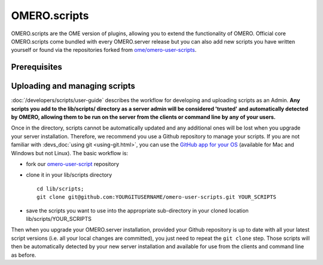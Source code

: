 OMERO.scripts
=============

OMERO.scripts are the OME version of plugins, allowing you to extend the 
functionality of OMERO. Official core OMERO.scripts come bundled with every 
OMERO.server release but you can also add new scripts you have written 
yourself or found via the repositories forked from 
`ome/omero-user-scripts <https://github.com/ome/omero-user-scripts/network/members>`_.

Prerequisites
-------------

.. add content - numpy, scripy etc

Uploading and managing scripts
------------------------------

:doc:`/developers/scripts/user-guide` describes the workflow for developing 
and uploading scripts as an Admin. **Any scripts you add to the lib/scripts/ 
directory as a server admin will be considered 'trusted' and automatically 
detected by OMERO, allowing them to be run on the server from the clients or 
command line by any of your users.**

Once in the directory, scripts cannot be automatically updated and any 
additional ones will be lost when you upgrade your server installation. 
Therefore, we recommend you use a Github repository to manage your scripts. If 
you are not familiar with :devs_doc:`using git <using-git.html>`, you can use 
the `GitHub app for your OS <https://docs.github.com/articles/set-up-git>`_
(available for Mac and Windows but not Linux). The basic workflow is:

-  fork our 
   `omero-user-script <https://github.com/ome/omero-user-scripts>`_ 
   repository
-  clone it in your lib/scripts directory

   ::

           cd lib/scripts; 
           git clone git@github.com:YOURGITUSERNAME/omero-user-scripts.git YOUR_SCRIPTS

-  save the scripts you want to use into the appropriate sub-directory in your 
   cloned location lib/scripts/YOUR_SCRIPTS

Then when you upgrade your OMERO.server installation, provided your Github 
repository is up to date with all your latest script versions (i.e. all your 
local changes are committed), you just need to repeat the ``git clone`` step. 
Those scripts will then be automatically detected by your new server 
installation and available for use from the clients and command line as 
before.
